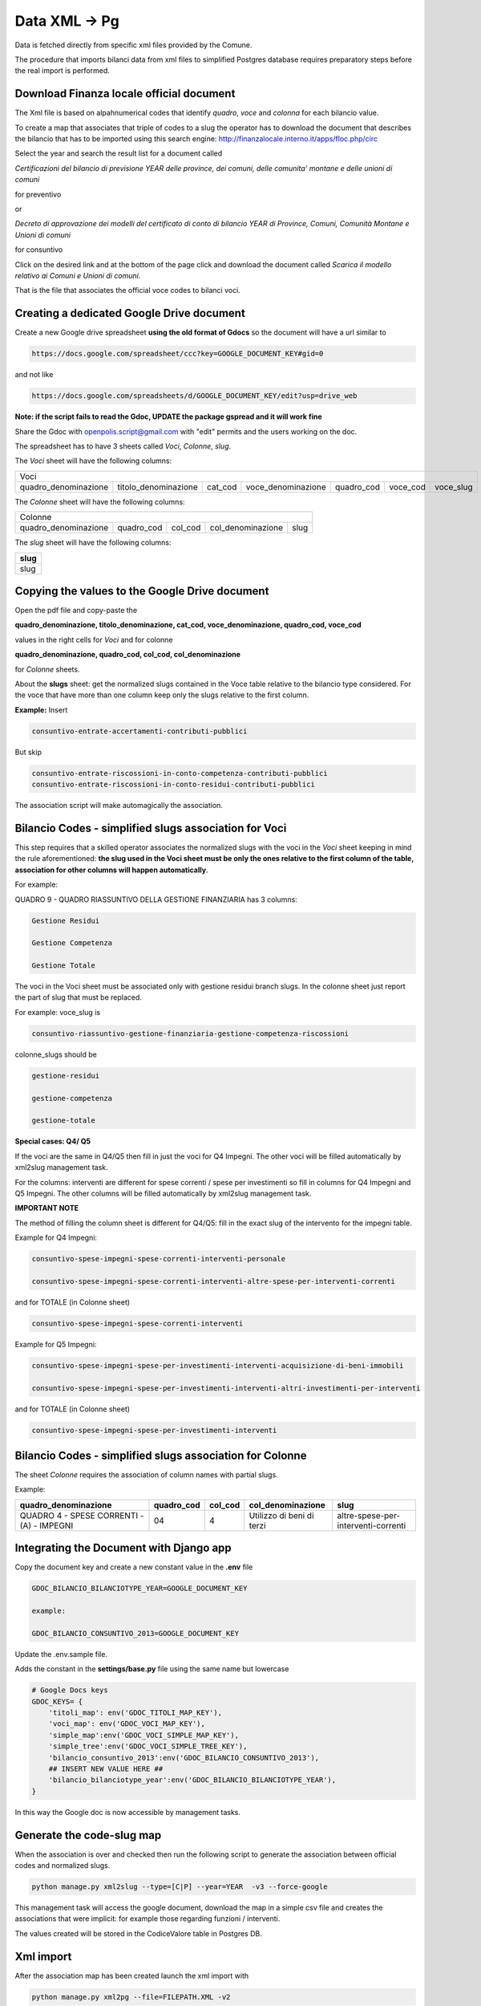 Data XML -> Pg
==============

Data is fetched directly from specific xml files provided by the Comune.

The procedure that imports bilanci data from xml files to simplified Postgres database requires 
preparatory steps before the real import is performed.


Download Finanza locale official document
-----------------------------------------

The Xml file is based on alpahnumerical codes that identify *quadro*, *voce* and *colonna* for each bilancio value.

To create a map that associates that triple of codes to a slug the operator has to download the document that describes the bilancio that
has to be imported using this search engine:
http://finanzalocale.interno.it/apps/floc.php/circ

Select the year and search the result list for a document called

*Certificazioni del bilancio di previsione YEAR delle province, dei comuni, delle comunita' montane e delle unioni di comuni*

for preventivo 

or

*Decreto di approvazione dei modelli del certificato di conto di bilancio YEAR di Province, Comuni, Comunità Montane e Unioni di comuni*

for consuntivo

Click on the desired link and at the bottom of the page click and download the document called *Scarica il modello relativo ai Comuni e Unioni di comuni*.

That is the file that associates the official voce codes to bilanci voci.

Creating a dedicated Google Drive document
-------------------------------------------

Create a new Google drive spreadsheet **using the old format of Gdocs** so the document will have a url similar to 

.. code-block:: bash

    https://docs.google.com/spreadsheet/ccc?key=GOOGLE_DOCUMENT_KEY#gid=0

and not like

.. code-block:: bash

    https://docs.google.com/spreadsheets/d/GOOGLE_DOCUMENT_KEY/edit?usp=drive_web

**Note: if the script fails to read the Gdoc, UPDATE the package gspread and it will work fine**


Share the Gdoc with openpolis.script@gmail.com with "edit" permits and the users working on the doc.

The spreadsheet has to have 3 sheets called *Voci*, *Colonne*, *slug*.

The *Voci* sheet will have the following columns:


====================  ====================  =======  ==================  ==========  ========  =========
Voci
--------------------------------------------------------------------------------------------------------
 
quadro_denominazione  titolo_denominazione  cat_cod  voce_denominazione  quadro_cod  voce_cod  voce_slug

====================  ====================  =======  ==================  ==========  ========  ========= 


The *Colonne* sheet will have the following columns:

====================  ==========  =======  =================  ====
Colonne
------------------------------------------------------------------
 
quadro_denominazione  quadro_cod  col_cod  col_denominazione  slug

====================  ==========  =======  =================  ==== 



The *slug* sheet will have the following columns:

+------+ 
| slug | 
+======+ 
| slug | 
+------+ 


Copying the values to the Google Drive document
-----------------------------------------------

Open the pdf file and copy-paste the 

**quadro_denominazione, titolo_denominazione, cat_cod, voce_denominazione, quadro_cod, voce_cod**

values in the right cells for *Voci* and for colonne

**quadro_denominazione, quadro_cod, col_cod, col_denominazione**

for *Colonne* sheets.

About the **slugs** sheet:  get the normalized slugs contained in the Voce table relative to the bilancio type considered.
For the voce that have more than one column keep only the slugs relative to the first column.

**Example:**
Insert


.. code-block:: bash

    consuntivo-entrate-accertamenti-contributi-pubblici

But skip


.. code-block:: bash

    consuntivo-entrate-riscossioni-in-conto-competenza-contributi-pubblici
    consuntivo-entrate-riscossioni-in-conto-residui-contributi-pubblici

The association script will make automagically the association.


Bilancio Codes - simplified slugs association for Voci
------------------------------------------------------

This step requires that a skilled operator associates the normalized slugs with the voci in the *Voci* sheet 
keeping in mind the rule aforementioned: **the slug used in the Voci sheet must be only the ones relative to the first column of the table, 
association for other columns will happen automatically**.

For example:

QUADRO 9 - QUADRO RIASSUNTIVO DELLA GESTIONE FINANZIARIA has 3 columns: 

.. code-block:: bash

    Gestione Residui

    Gestione Competenza

    Gestione Totale


The voci in the Voci sheet must be associated only with gestione residui branch slugs.
In the colonne sheet just report the part of slug that must be replaced.

For example:
voce_slug is

.. code-block:: bash

    consuntivo-riassuntivo-gestione-finanziaria-gestione-competenza-riscossioni

colonne_slugs should be

.. code-block:: bash

    gestione-residui

    gestione-competenza

    gestione-totale


**Special cases: Q4/ Q5**

If the voci are the same in Q4/Q5 then fill in just the voci for Q4 Impegni.
The other voci will be filled automatically by xml2slug management task.


For the columns: interventi are different for spese correnti / spese per investimenti so fill in columns for Q4 Impegni and Q5 Impegni.
The other columns will be filled automatically by xml2slug management task.

**IMPORTANT NOTE**

The method of filling the column sheet is different for Q4/Q5: 
fill in the exact slug of the intervento for the impegni table.

Example for Q4 Impegni:

.. code-block:: bash

    consuntivo-spese-impegni-spese-correnti-interventi-personale

    consuntivo-spese-impegni-spese-correnti-interventi-altre-spese-per-interventi-correnti

and for TOTALE (in Colonne sheet)

.. code-block:: bash

    consuntivo-spese-impegni-spese-correnti-interventi

Example for Q5 Impegni:

.. code-block:: bash

    consuntivo-spese-impegni-spese-per-investimenti-interventi-acquisizione-di-beni-immobili

    consuntivo-spese-impegni-spese-per-investimenti-interventi-altri-investimenti-per-interventi

and for TOTALE (in Colonne sheet)

.. code-block:: bash

    consuntivo-spese-impegni-spese-per-investimenti-interventi


Bilancio Codes - simplified slugs association for Colonne
---------------------------------------------------------


The sheet *Colonne* requires the association of column names with partial slugs.

Example:


+-------------------------------------------+------------+---------+---------------------------+-------------------------------------+ 
| quadro_denominazione                      | quadro_cod | col_cod | col_denominazione         | slug                                | 
+===========================================+============+=========+===========================+=====================================+
| QUADRO 4 - SPESE CORRENTI - (A) - IMPEGNI | 04         | 4       | Utilizzo di beni di terzi | altre-spese-per-interventi-correnti |
+-------------------------------------------+------------+---------+---------------------------+-------------------------------------+ 



Integrating the Document with Django app
----------------------------------------

Copy the document key and create a new constant value in the **.env** file

.. code-block:: bash

    GDOC_BILANCIO_BILANCIOTYPE_YEAR=GOOGLE_DOCUMENT_KEY
    
    example:
    
    GDOC_BILANCIO_CONSUNTIVO_2013=GOOGLE_DOCUMENT_KEY


Update the .env.sample file.

Adds the constant in the **settings/base.py** file using the same name but lowercase

.. code-block:: bash

    # Google Docs keys
    GDOC_KEYS= {
        'titoli_map': env('GDOC_TITOLI_MAP_KEY'),
        'voci_map': env('GDOC_VOCI_MAP_KEY'),
        'simple_map':env('GDOC_VOCI_SIMPLE_MAP_KEY'),
        'simple_tree':env('GDOC_VOCI_SIMPLE_TREE_KEY'),
        'bilancio_consuntivo_2013':env('GDOC_BILANCIO_CONSUNTIVO_2013'),
        ## INSERT NEW VALUE HERE ##
        'bilancio_bilanciotype_year':env('GDOC_BILANCIO_BILANCIOTYPE_YEAR'),
    }

In this way the Google doc is now accessible by management tasks.


Generate the code-slug map
--------------------------

When the association is over and checked then run the following script to generate the association between official 
codes and normalized slugs.

.. code-block:: bash

    python manage.py xml2slug --type=[C|P] --year=YEAR  -v3 --force-google
    
This management task will access the google document, download the map in a simple csv file and creates the associations that were implicit:
for example those regarding funzioni / interventi.

The values created will be stored in the CodiceValore table in Postgres DB.

Xml import
----------

After the association map has been created launch the xml import with

.. code-block:: bash

    python manage.py xml2pg --file=FILEPATH.XML -v2
    
There is no need to specify territorio, year or bilancio type because those info are stored in the xml file.



				
